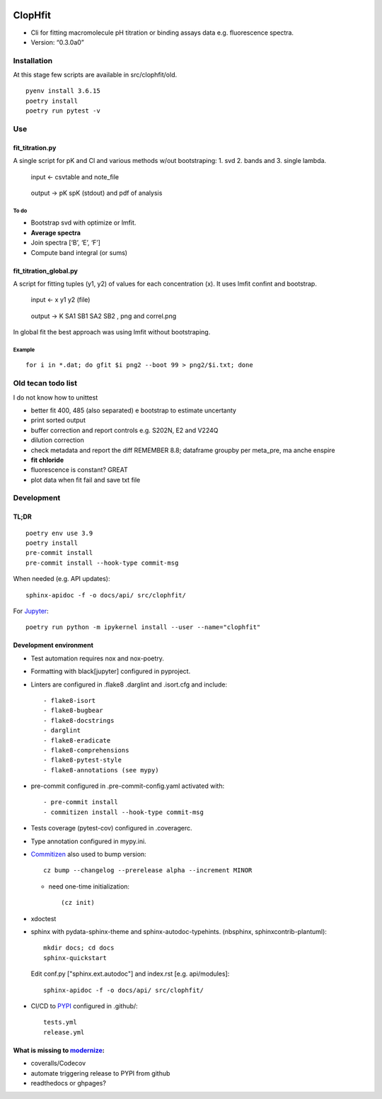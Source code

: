 |Tests| |PyPI|

ClopHfit
========

-  Cli for fitting macromolecule pH titration or binding assays data
   e.g. fluorescence spectra.
-  Version: “0.3.0a0”


Installation
------------

At this stage few scripts are available in src/clophfit/old.

::

   pyenv install 3.6.15
   poetry install
   poetry run pytest -v


Use
---

fit_titration.py
~~~~~~~~~~~~~~~~

A single script for pK and Cl and various methods w/out bootstraping: 1.
svd 2. bands and 3. single lambda.

   input ← csvtable and note_file

..

   output → pK spK (stdout) and pdf of analysis

To do
^^^^^

-  Bootstrap svd with optimize or lmfit.
-  **Average spectra**
-  Join spectra [‘B’, ‘E’, ‘F’]
-  Compute band integral (or sums)

fit_titration_global.py
~~~~~~~~~~~~~~~~~~~~~~~

A script for fitting tuples (y1, y2) of values for each concentration
(x). It uses lmfit confint and bootstrap.

   input ← x y1 y2 (file)

..

   output → K SA1 SB1 SA2 SB2 , png and correl.png


In global fit the best approach was using lmfit without bootstraping.

Example
^^^^^^^

::

    for i in *.dat; do gfit $i png2 --boot 99 > png2/$i.txt; done


Old tecan todo list
-------------------

I do not know how to unittest

- better fit 400, 485 (also separated) e bootstrap to estimate
  uncertanty

- print sorted output

- buffer correction and report controls e.g. S202N, E2 and V224Q

- dilution correction

- check metadata and report the diff REMEMBER 8.8; dataframe groupby
  per meta_pre, ma anche enspire

- **fit chloride**

- fluorescence is constant? GREAT

- plot data when fit fail and save txt file


Development
-----------

TL;DR
~~~~~

::

   poetry env use 3.9
   poetry install
   pre-commit install
   pre-commit install --hook-type commit-msg

When needed (e.g. API updates)::

   sphinx-apidoc -f -o docs/api/ src/clophfit/

For Jupyter_::

    poetry run python -m ipykernel install --user --name="clophfit"

Development environment
~~~~~~~~~~~~~~~~~~~~~~~

* Test automation requires nox and nox-poetry.

* Formatting with black[jupyter] configured in pyproject.

* Linters are configured in .flake8 .darglint and .isort.cfg and include::

  - flake8-isort
  - flake8-bugbear
  - flake8-docstrings
  - darglint
  - flake8-eradicate
  - flake8-comprehensions
  - flake8-pytest-style
  - flake8-annotations (see mypy)

* pre-commit configured in .pre-commit-config.yaml activated with::

  - pre-commit install
  - commitizen install --hook-type commit-msg

* Tests coverage (pytest-cov) configured in .coveragerc.

* Type annotation configured in mypy.ini.

* Commitizen_ also used to bump version::

	cz bump --changelog --prerelease alpha --increment MINOR

  * need one-time initialization::

	  (cz init)

* xdoctest

* sphinx with pydata-sphinx-theme and sphinx-autodoc-typehints. (nbsphinx, sphinxcontrib-plantuml)::

	mkdir docs; cd docs
	sphinx-quickstart
  
  Edit conf.py ["sphinx.ext.autodoc"] and index.rst [e.g. api/modules]::

    sphinx-apidoc -f -o docs/api/ src/clophfit/

* CI/CD to PYPI_ configured in .github/::

	tests.yml
	release.yml

What is missing to modernize_:
~~~~~~~~~~~~~~~~~~~~~~~~~~~~~~

- coveralls/Codecov
- automate triggering release to PYPI from github
- readthedocs or ghpages?





.. |Tests| image:: https://github.com/darosio/ClopHfit/workflows/Tests/badge.svg
   :target: https://github.com/darosio/ClopHfit/actions?workflow=Tests
.. |PyPI| image:: https://img.shields.io/pypi/v/ClopHfit.svg
   :target: https://pypi.org/project/ClopHfit/

.. _Commitizen: https://commitizen-tools.github.io/commitizen/

.. _Jupyter: https://jupyter.org/

.. _modernize: https://cjolowicz.github.io/posts/hypermodern-python-06-ci-cd/

.. _PYPI: https://pypi.org/project/clophfit/
